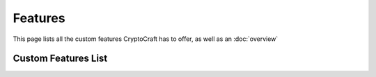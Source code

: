 Features
===================================

This page lists all the custom features CryptoCraft has to offer, as well as an :doc:`overview`

Custom Features List
--------
